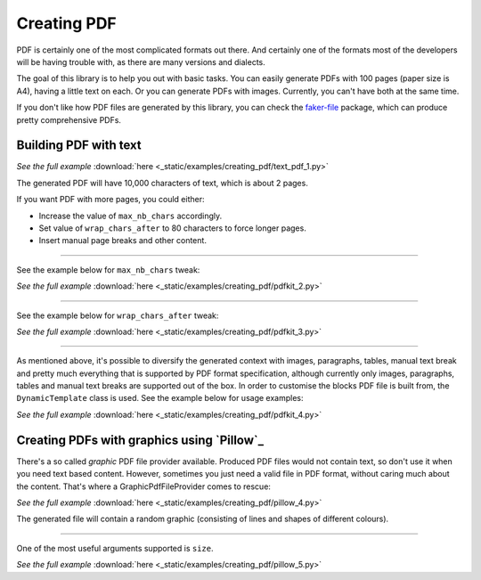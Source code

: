 Creating PDF
============
.. External references

.. _faker-file: https://pypi.org/project/faker-file/

PDF is certainly one of the most complicated formats out there. And
certainly one of the formats most of the developers will be having trouble
with, as there are many versions and dialects.

The goal of this library is to help you out with basic tasks. You can easily
generate PDFs with 100 pages (paper size is A4), having a little text on each.
Or you can generate PDFs with images. Currently, you can't have both at the
same time.

If you don't like how PDF files are generated by this library, you can
check the `faker-file`_ package, which can produce pretty comprehensive PDFs.

Building PDF with text
----------------------

.. container:: jsphinx-download

    .. literalinclude:: _static/examples/creating_pdf/text_pdf_1.py
        :language: python

    *See the full example*
    :download:`here <_static/examples/creating_pdf/text_pdf_1.py>`

The generated PDF will have 10,000 characters of text, which is about 2 pages.

If you want PDF with more pages, you could either:

- Increase the value of ``max_nb_chars`` accordingly.
- Set value of ``wrap_chars_after`` to 80 characters to force longer pages.
- Insert manual page breaks and other content.

----

See the example below for ``max_nb_chars`` tweak:

.. container:: jsphinx-download

    .. literalinclude:: _static/examples/creating_pdf/pdfkit_2.py
        :language: python
        :lines: 11-

    *See the full example*
    :download:`here <_static/examples/creating_pdf/pdfkit_2.py>`

----

See the example below for ``wrap_chars_after`` tweak:

.. container:: jsphinx-download

    .. literalinclude:: _static/examples/creating_pdf/pdfkit_3.py
        :language: python
        :lines: 11-

    *See the full example*
    :download:`here <_static/examples/creating_pdf/pdfkit_3.py>`

----

As mentioned above, it's possible to diversify the generated context with
images, paragraphs, tables, manual text break and pretty much everything that
is supported by PDF format specification, although currently only images,
paragraphs, tables and manual text breaks are supported out of the box. In
order to customise the blocks PDF file is built from, the ``DynamicTemplate``
class is used. See the example below for usage examples:

.. container:: jsphinx-download

    .. literalinclude:: _static/examples/creating_pdf/pdfkit_4.py
        :language: python
        :lines: 3-9, 17-

    *See the full example*
    :download:`here <_static/examples/creating_pdf/pdfkit_4.py>`

Creating PDFs with graphics using `Pillow`_
-------------------------------------------
There's a so called `graphic` PDF file provider available. Produced PDF files
would not contain text, so don't use it when you need text based content.
However, sometimes you just need a valid file in PDF format, without
caring much about the content. That's where a GraphicPdfFileProvider comes to
rescue:

.. container:: jsphinx-download

    .. literalinclude:: _static/examples/creating_pdf/pillow_4.py
        :language: python
        :lines: 2-3, 7-

    *See the full example*
    :download:`here <_static/examples/creating_pdf/pillow_4.py>`

The generated file will contain a random graphic (consisting of lines and
shapes of different colours).

----

One of the most useful arguments supported is ``size``.

.. container:: jsphinx-download

    .. literalinclude:: _static/examples/creating_pdf/pillow_5.py
        :language: python
        :lines: 7-

    *See the full example*
    :download:`here <_static/examples/creating_pdf/pillow_5.py>`
